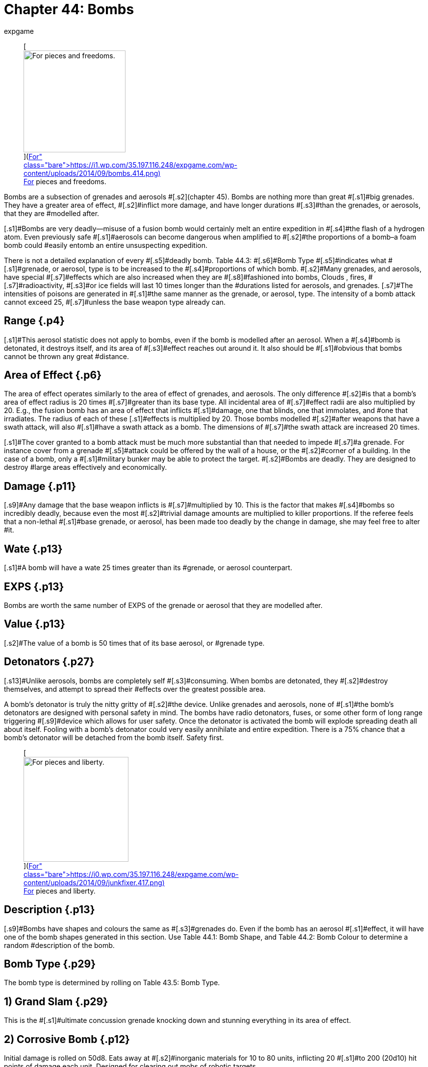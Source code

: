 = Chapter 44: Bombs
:author: expgame
:date: 2010-08-08 03:56:13 -0400
:guid: http://expgame.com/?page_id=335
:id: 335
:page-layout: page

+++<figure id="attachment_3546" aria-describedby="caption-attachment-3546" style="width: 208px" class="wp-caption aligncenter">+++[image:https://i1.wp.com/35.197.116.248/expgame.com/wp-content/uploads/2014/09/bombs.414-208x300.png?resize=208%2C300[For pieces and freedoms.,208]](https://i1.wp.com/35.197.116.248/expgame.com/wp-content/uploads/2014/09/bombs.414.png)+++<figcaption id="caption-attachment-3546" class="wp-caption-text">+++For pieces and freedoms.+++</figcaption>++++++</figure>+++

[.s1]#Bombs are a subsection of grenades and aerosols #[.s2]#(chapter 45).
Bombs are nothing more than great #[.s1]#big grenades.
They have a greater area of effect, #[.s2]#inflict more damage, and have longer durations #[.s3]#than the grenades, or aerosols, that they are #modelled after.

[.s1]#Bombs are very deadly--misuse of a fusion bomb would certainly melt an entire expedition in #[.s4]#the flash of a hydrogen atom.
Even previously safe #[.s1]#aerosols can become dangerous when amplified to #[.s2]#the proportions of a bomb&#8211;a foam bomb could #easily entomb an entire unsuspecting expedition.

[.s1]#There is not a detailed explanation of every #[.s5]#deadly bomb.
Table 44.3: #[.s6]#Bomb Type #[.s5]#indicates what #[.s1]#grenade, or aerosol, type is to be increased to the #[.s4]#proportions of which bomb.
#[.s2]#Many grenades, and aerosols, have special #[.s7]#effects which are also increased when they are #[.s8]#fashioned into bombs, Clouds , fires, #[.s7]#radioactivity, #[.s3]#or ice fields will last 10 times longer than the #durations listed for aerosols, and grenades.
[.s7]#The intensities of poisons are generated in #[.s1]#the same manner as the grenade, or aerosol, type.
The intensity of a bomb attack cannot exceed 25, #[.s7]#unless the base weapon type already can.#

== [.s5]#Range# {.p4}

[.s1]#This aerosol statistic does not apply to bombs, even if the bomb is modelled after an aerosol.
When a #[.s4]#bomb is detonated, it destroys itself, and its area of #[.s3]#effect reaches out around it.
It also should be #[.s1]#obvious that bombs cannot be thrown any great #distance.

== [.s5]#Area of Effect# {.p6}

[.s1]#The area of effect operates similarly to the area of effect of grenades, and aerosols.
The only difference #[.s2]#is that a bomb&#8217;s area of effect radius is 20 times #[.s7]#greater than its base type.
All incidental area of #[.s7]#effect radii are also multiplied by 20.
E.g., the fusion bomb has an area of effect that inflicts #[.s1]#damage, one that blinds, one that immolates, and #one that irradiates.
The radius of each of these [.s1]#effects is multiplied by 20.
Those bombs modelled #[.s2]#after weapons that have a swath attack, will also #[.s1]#have a swath attack as a bomb.
The dimensions of #[.s7]#the swath attack are increased 20 times.#

[.s1]#The cover granted to a bomb attack must be much more substantial than that needed to impede #[.s7]#a grenade.
For instance cover from a grenade #[.s5]#attack could be offered by the wall of a house, or the #[.s2]#corner of a building.
In the case of a bomb, only a #[.s1]#military bunker may be able to protect the target.
#[.s2]#Bombs are deadly.
They are designed to destroy #large areas effectively and economically.

== [.s5]#Damage# {.p11}

[.s9]#Any damage that the base weapon inflicts is #[.s7]#multiplied by 10.
This is the factor that makes #[.s4]#bombs so incredibly deadly, because even the most #[.s2]#trivial damage amounts are multiplied to killer proportions.
If the referee feels that a non-lethal #[.s1]#base grenade, or aerosol, has been made too deadly by the change in damage, she may feel free to alter #it.

== [.s5]#Wate# {.p13}

[.s1]#A bomb will have a wate 25 times greater than its #grenade, or aerosol counterpart.

== EXPS {.p13}

Bombs are worth the same number of EXPS of the grenade or aerosol that they are modelled after.

== [.s5]#Value# {.p13}

[.s2]#The value of a bomb is 50 times that of its base aerosol, or #grenade type.

== [.s5]#Detonators# {.p27}

[.s13]#Unlike aerosols, bombs are completely self #[.s3]#consuming.
When bombs are detonated, they #[.s2]#destroy themselves, and attempt to spread their #effects over the greatest possible area.

[.s1]#A bomb&#8217;s detonator is truly the nitty gritty of #[.s2]#the device.
Unlike grenades and aerosols, none of #[.s1]#the bomb&#8217;s detonators are designed with personal safety in mind.
The bombs have radio detonators, fuses, or some other form of long range triggering #[.s9]#device which allows for user safety.
Once the detonator is activated the bomb will explode spreading death all about itself.
Fooling with a bomb&#8217;s detonator could very easily annihilate and entire expedition.
There is a 75% chance that a bomb&#8217;s detonator will be detached from the bomb itself.
Safety first.#+++<figure id="attachment_3547" aria-describedby="caption-attachment-3547" style="width: 214px" class="wp-caption aligncenter">+++[image:https://i1.wp.com/35.197.116.248/expgame.com/wp-content/uploads/2014/09/junkfixer.417-214x300.png?resize=214%2C300[For pieces and liberty.,214]](https://i0.wp.com/35.197.116.248/expgame.com/wp-content/uploads/2014/09/junkfixer.417.png)+++<figcaption id="caption-attachment-3547" class="wp-caption-text">+++For pieces and liberty.+++</figcaption>++++++</figure>+++

== [.s5]#Description# {.p13}

[.s9]#Bombs have shapes and colours the same as #[.s3]#grenades do.
Even if the bomb has an aerosol #[.s1]#effect, it will have one of the bomb shapes generated in this section.
Use Table 44.1: Bomb Shape, and Table 44.2: Bomb Colour to determine a random #description of the bomb.

[table id=434 /]

[table id=435 /]

[table id=436 /]

[table id=437 /]

== Bomb Type {.p29}

The bomb type is determined  by rolling on Table 43.5: Bomb Type.

[table id=438 /]

== 1) Grand Slam {.p29}

[table id=439 /]

[.s7]#This is the #[.s1]#ultimate concussion grenade knocking down and stunning everything in its area of effect.#

== 2) Corrosive Bomb {.p12}

[table id=440 /]

[.s3]#Initial damage is rolled on 50d8.
Eats away at #[.s2]#inorganic materials for 10 to 80 units, inflicting 20 #[.s1]#to 200 (20d10) hit points of damage each unit.
Designed for clearing out mobs of robotic targets.#

== 3) Polar Bomb {.p12}

[table id=441 /]

[.s3]#There is a 1% chance per hit point of damage #[.s7]#inflicted of the target being trapped in ice.#

== 4) Black Out Bomb {.p12}

[table id=442 /]

[.s7]#The black out bomb will drain all batteries within 200 #hexes and explode for a killing attack within 60 [.s1]#hexes.
The damage of the killing attack depends on #[.s7]#the amount of energy around to drain.
If there is #[.s1]#a power plant near by, the bomb will be ferocious, #[.s7]#but if there are not many batteries near by the bomb will only be lethal.
50d4 would be a good #[.s2]#amount of damage for a populated technological #area.
If this bomb were discharged near a nuclear power plant the Black out bomb may function like a http://expgame.com/?page_id=335#7-nuclear-device[Nuclear Device].
A black out bomb would turn off robots, unless they are Combat Robots (type C) and hardened against such attacks.

== 5) Lazer Bomb {.p58}

[table id=443 /]

[.s4]#Sends a lazer sheet parallel to the ground, travelling #[.s2]#with the contours of the terrain, damaging all targets along the way.
This bomb is also called a trench clearer.
#

== 6) Bomb {.p58}

[table id=444 /]

[.s7]#This is the standard drop from the plane, hide in #[.s1]#the car type bomb.
Bringing peace and liberty to innocent civilians everywhere.#+++<figure id="attachment_9637" aria-describedby="caption-attachment-9637" style="width: 300px" class="wp-caption aligncenter">+++[.size-medium.wp-image-9637] image::https://i0.wp.com/expgame.com/wp-content/uploads/2018/05/bomb_short_fuse-300x300.png?resize=300%2C300[studiostoks stock illustration modified HM,300]+++<figcaption id="caption-attachment-9637" class="wp-caption-text">+++Bad fuse choice for a nuclear device.+++</figcaption>++++++</figure>+++

== 7) Nuclear Device {.p60}

[table id=445 /]

[.s15]#Anything that is tiny, small, or medium sized #within the area of effect, will explode without any [.s3]#saving throw.
Any flammable object within 300 #[.s17]#hexes will instantly immolate.
Any organic #[.s3]#creatures within 400 hexes will be blinded for 1 to 8 hours.
Any target within 600 hexes (that is 1.2 #[.s7]#kilometers) will be irradiated for an intensity equal #[.s17]#to 1/10 the blast damage.
These effects are #cumulative as the target gets closer to the epicenter.

== 8) Nerve Bomb {.p5}

[table id=446 /]

[.s3]#Refer to Table 44.4, +++<i>+++Gas Type +++</i>+++to determine the effect of the gas.
The gas will attack as a poison with an intensity of 4 to 24.
Note that nerve gas #[.s15]#need not be inhaled to have its effect.
Simply #[.s3]#touching the contaminated area may produce the #[.s2]#effect.
The area will remain poisoned for 1 day per #[.s3]#intensity of poison attack.
For more information refer to chapter 45.#

[table id=447 /]

== 9) Grav Bomb {.p68}

[table id=448 /]

[.s9]#The bomb affects anything up to 100 tonnes in #[.s3]#wate.
The bomb will either lift the targets up into #[.s2]#the air, to fall 1 to 10 hexes afterward, or smash the #[.s15]#targets into the ground with 1 to 10 gravities.
#[.s9]#Either instantaneous acceleration (up or down) #[.s2]#will inflict 1-12 hit points in damage per gravity of #[.s15]#acceleration.
If used in zog (zero gravity) the #[.s3]#targets will fly away at 1 h/u per 2 hit points of #[.s15]#damage.
This affects everything less than 100 tonnes in wate.#

== 10) Junk Yard {.p76}

[table id=449 /]

[.s3]#The bomb cannot be moved from its location, and it will attract anything less than 5 tonnes towards #[.s15]#its epicenter.
The attractor will usually have a #[.s2]#penchant for a certain material type of the referee&#8217;s #[.s7]#discretion.
This could be dirt, skin, or air car hulls.#

== 11) Disintegrator {.p76}

[.s3]#[table id=450 /]#

[.s3]#Please consult the grenade directly for the #[.s2]#details of this peculiar, and unpredictable weapon.
#[.s9]#Anything disintegrated is turned into warm gas, #[.s3]#and anything damaged is missing little slivers of #[.s9]#itself.
Simply put everything within the blast radius is destroyed.
No saving throw.
Every thing in the effect radius will take 8d8 hit points of #damage.
There is absolutely no cover offered.

[table id=451 /]

== 12) Jumping Jack {.p76}

[table id=452 /]

[.s2]#The jumping jack bomb will have several explosions #[.s7]#with unpredictable effect.
Roll once on Table 44.6, #[.s3]#to determine its method of effect.
There will be a #[.s15]#1 to 30 unit pause per explosion, and the new #[.s2]#epicenter will be 20 to 120 hexes away from the last #[.s13]#one.
The next explosion will be in a random #[.s7]#direction from the last one.
Refer to http://expgame.com/?page_id=304#miss-result[Result of Grenade Miss] to  help determine where the next epicenter will be.
#

[table id=453 /]

== 13) Immolator

[table id=454 /]

[.s7]#When discharged the bomb launches itself into the air, and sprays napalm along its path.
Additional #[.s3]#burning damage will usually be irrelevant to all #[.s7]#but the freshest combat robot.
The path will burn for 20 to 80 units after the attack, inflicting 20 to #[.s1]#240  (20d12) #[.s41]#HPS #[.s1]#in burning damage each unit.#

== 14) Diversion Bomb {.p12}

[table id=455 /]

[.s1]#This bomb will either be flash, smoke, or sonic.
The #[.s7]#flash bomb will blind all those within the area of #[.s2]#effect for 1 to 10 hours.
A smoke bomb will obscure #[.s4]#the area of effect for 1 to 10 hours.
A sonic bomb will #[.s7]#deafen all targets for 1 to 10 hours.
The targets get a chance to save versus mental attack for blinding #[.s3]#and deafening.
The intensity of the attack is 8 to #[.s9]#24 (8d3).
For more information about saves refer to http://expgame.com/?page_id=275#saving-throw[Saving Throws].#

== 15) Neutron Bomb {.p12}

[table id=456 /]

[.s3]#This hater of all things organic does not damage structures or robots.
A neutron bomb bathes everything in the area of effect with destructive radiation.
Only those organics hardened to radiation can avoid the initial wave of damage.
Anything that survives the initial attack them must win a save versus #intensity 25 radiation.For more information about saves refer to http://expgame.com/?page_id=275#saving-throw[Saving Throws].
[.s7]#The area will remain &#8220;hot&#8221;
for 1 month per point of damage inflicted, likely for many years.
What mad alien race invented such a sick and twisted device?#

== 16) Sky Breaker {.p58}

[table id=457 /]

[.s4]#This bomb combines a massive serving of destruction with it&#8217;s shock and awe.
The exploding bomb explodes straight up apparently having #[.s7]#absolutely no effect on the surrounding area.
Then 20 to 60 units later the area of effect is annihilated with shards of iridescent glowing ice raining from the sky.
This bomb does work exatmo.#

== 17) Torc Bomb {.p58}

[table id=458 /]

[.s7]#The torc bomb (aka Forced Field Bomb) does no damage to anything #not contained within a force field.
The bomb makes [.s3]#all force fields implode on themselves for 120 to #[.s7]#1440 (12d12 times 10) hit points in damage.
The #[.s9]#bomb cannot implode a force field which is greater than 240 #[.s15]#hexes in diameter.#

== 18) Lazer Cover {.p58}

[table id=459 /]

[.s2]#For 1 to 10 hours lazers will have no effect.
The #[.s1]#cover does not obscure vision, or energy weapons, #[.s2]#but harmlessly dissipates all lazers.
This bomb is #[.s1]#also called the peacemaker.
#

== 19) Dismodulator {.p12}

[table id=460/]

[.s1]#Everything that is inorganic within a 20 hex radius of effect will be converted into a cloud of freezing, #[.s2]#iridescent gas.
A saving throw versus intensity 13 #[.s26]#to 28 (3d6 plus 10) is granted to persona robots.
All #[.s2]#organic creatures within a 60 hex radius will take #[.s16]#50 to 600 (50d6) HPS in damage from the frozen careening #[.s1]#dismodulation byproducts.
For more information about saves refer to http://expgame.com/?page_id=275#saving-throw[Saving Throws].#

== 20) EMP Bomb {.p15}

[table id=461 /]

[.s1]#The Electromagnetic pulse bomb incapacitates all non-hardened electronic devices within the area of #[.s7]#effect.
Military hardware will get a save versus poison intensity 4 to 24.
Non-military hardware will cease to function for 15 hours, with a 15% #[.s1]#chance of suffering permanent equipment damage.
#[.s7]#See http://expgame.com/?page_id=286[Chapter 21: Equipment Damage].
For more information about saves refer to http://expgame.com/?page_id=275#saving-throw[Saving Throws].#

== 21) Foam Bomb {.p58}

[table id=462 /]

[.s4]#The foam bomb instantly covers its area of effect with a rapidly hardening blob of all encompassing foam.
The foam bomb will entrap any target that remains in the area of effect for more that 20 units#[.s26]#.
#Suffocation is not a risk.
The foam pad is [.s3]#permanent, does not decompose for trapped personas starvation is a real possibility.#

== 22) Tracker Bomb {.p58}

[table id=463 /]

[.s1]#All matter will be coated with chemicals that emit heat, vibrations, aromas, light and radiation.
The #[.s7]#effect is immediate exposing all hidden objects #within the area of effect.
This will expose potential ambush, invisible or camouflaged targets within the area of effect.

== 23) Cover Bomb {.p58}

[table id=464 /]

[.s3]#Every sense is dulled to uselessness within this dense cloud.
Targets are blind, deaf, unable to smell, and must crawl in a  random direction to hopefully escape the area of effect.
Getting lost within a cover bomb area of effect  for the entire 10 to 60 #[.s13]#day duration is a real possibility.#

== 24) Diffusion Bomb {.p12}

[table id=465 /]

The massive amount of damage is delivered to everything in the area of effect in a manner that is left to the improvisational talents of the referee.

== 25) Paint Bomb {.p14}

[table id=466 /]

[.s9]#The paint bomb covers everything within range with paint the #[.s1]#same colour as the bomb&#8217;s casing.
Yes, it can paint #[.s2]#everything striped within an 80 hex radius.
Those personas that don&#8217;t win a DEX attribute#[.s41]#* *#[.s2]#roll will be blinded #[.s7]#for 1 to 20 minutes.
The paint will also make an #[.s2]#intensity 1-6 poison attack on all organics covered in #[.s3]#paint.
Attribute rolls and saving throws are covered in http://expgame.com/?page_id=275[Chapter 16: Special Rolls].
#

[table id=436 /]

== 26) Toxin Bomb {.p15}

[table id=467 /]

[.s2]#Use Table 44.8: #[.s54]#Cides to determine what target#[.s2]# #[.s3]#type is exterminated by the toxin bomb.
Targets #[.s7]#must save versus intensity 2 to 24 poison, or die.
#[.s9]#Those that win the save versus death will take poison damage.
This is #[.s3]#a very deadly weapon.
There is no lasting effect on the terrain.
#For more information about saves refer to http://expgame.com/?page_id=275#saving-throw[Saving Throws].

[table id=468 /]

== 27) Bug Bomb {.p107}

[table id=469 /] + [.s3]#The repelled type of creature will make every effort to escape from the area of effect of the #[.s9]#repellent.
Personas must win a save versus #[.s2]#intensity 13 to 28 (3d6 plus 10) toxin or have to #[.s1]#leave the area of effect.
For more information about saves refer to http://expgame.com/?page_id=275#saving-throw[Saving Throws].#

[table id=468 /]

== 28) Sound Bomb

[table id=470 /]

[.s1]#The ear splitting siren will wail for 2 to 8 minutes.
This attack will deafen all targets for 1 to 10 days.
#[.s16]#This has severe ecological effects on the #[.s1]#environment, since all small animals tend to die of #[.s2]#fright.#

== 29)  Cloud Maker {.p76}

[.s7]#[table id=471 /]#

[.s7]#The cloud maker create a gigantic immobile cloud of a particular colour.
The cloud will disperse over 10 to 80 (1d8 times 10) weeks, or it can #[.s1]#be removed by excavation equipment.
The colour of the smoke #[.s4]#will match the colour of the casing of the bomb.
The cloud will function like opaque smoke described under http://expgame.com/?page_id=314#meteorological-conditions[Meteorological Conditions].
The colour of smoke is determined on the Color Bomb table below.
#

[table id=436 /]

== 30) Sticky Bomb {.p76}

[table id=472 /]

[.s1]#The area of effect is covered with a spider web like glue that entraps everything.
The targets are trapped #[.s21]#for at least 20 to 160 (2d8 times 10) minutes until the web #[.s7]#decomposes.
A http://expgame.com/?page_id=275#attribute-rolls[bizarre PSTR roll] may free the #[.s1]#target.
There is a 3% chance of gluing one&#8217;s mouth #[.s2]#shut, and suffocating.#
